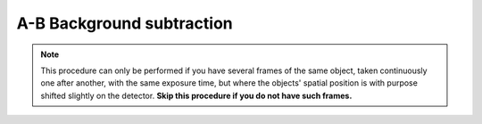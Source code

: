.. _ab:

A-B Background subtraction
==========================

.. note:: 
    This procedure can only be performed if you have several frames of the same object,
    taken continuously one after another, with the same exposure time, but where the 
    objects' spatial position is with purpose shifted slightly on the detector. **Skip this procedure if you do not have
    such frames.**

